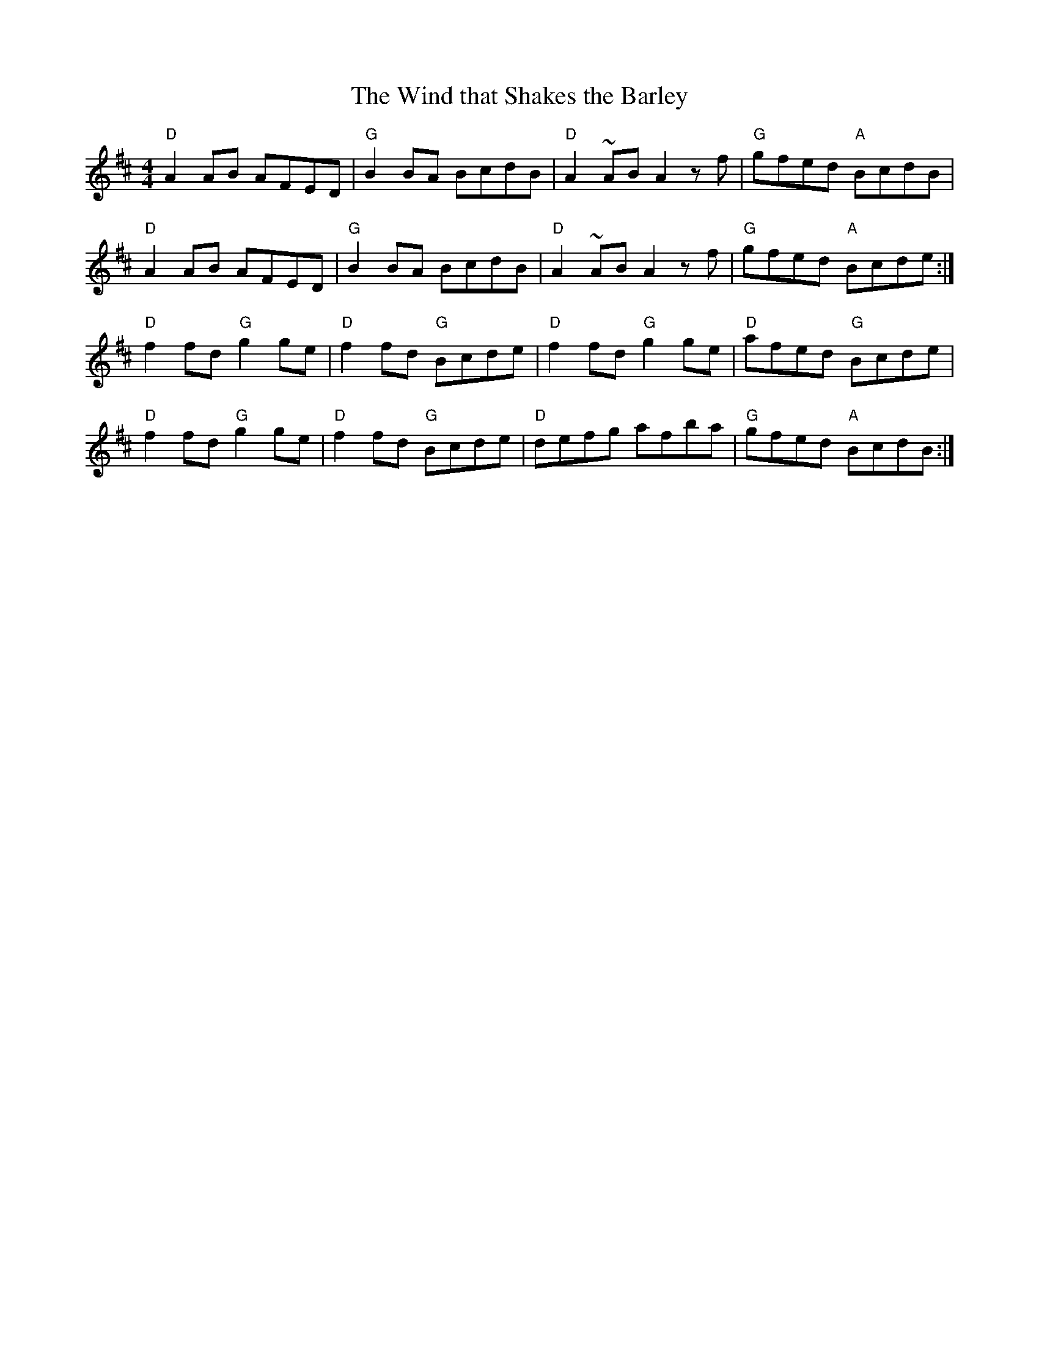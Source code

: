 X:1
T:Wind that Shakes the Barley, The
R:reel
L:1/8
M:4/4
K:D
"D"A2AB AFED|"G"B2BA BcdB|"D"A2~AB A2zf|"G"gfed "A"BcdB|
"D"A2AB AFED|"G"B2BA BcdB|"D"A2~AB A2zf|"G"gfed "A"Bcde:|
"D"f2fd "G"g2ge|"D"f2fd "G"Bcde|"D"f2fd "G"g2ge|"D"afed "G"Bcde|
"D"f2fd "G"g2ge|"D"f2fd "G"Bcde|"D"defg afba|"G"gfed "A"BcdB:|

